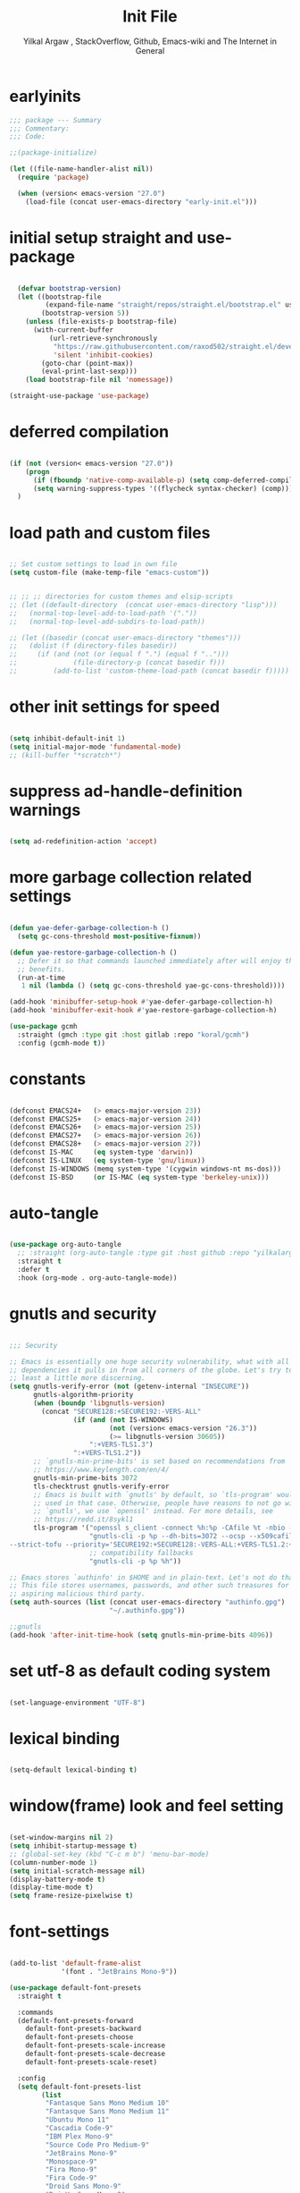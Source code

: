 #+TITLE: Init File
#+AUTHOR: Yilkal Argaw , StackOverflow, Github, Emacs-wiki and The Internet in General
#+OPTIONS: toc:1          (only include two levels in TOC)
#+PROPERTY: header-args:emacs-lisp    :tangle (concat user-emacs-directory "init.el")
#+OPTIONS: ^:nil
#+OPTIONS: _:nil
#+auto_tangle: t

* table of contents                                          :noexport:TOC_1:
- [[#earlyinits][earlyinits]]
- [[#initial-setup-straight-and-use-package][initial setup straight and use-package]]
- [[#deferred-compilation][deferred compilation]]
- [[#load-path-and-custom-files][load path and custom files]]
- [[#other-init-settings-for-speed][other init settings for speed]]
- [[#suppress-ad-handle-definition-warnings][suppress ad-handle-definition warnings]]
- [[#more-garbage-collection-related-settings][more garbage collection related settings]]
- [[#constants][constants]]
- [[#auto-tangle][auto-tangle]]
- [[#gnutls-and-security][gnutls and security]]
- [[#set-utf-8-as-default-coding-system][set utf-8 as default coding system]]
- [[#lexical-binding][lexical binding]]
- [[#windowframe-look-and-feel-setting][window(frame) look and feel setting]]
- [[#font-settings][font-settings]]
- [[#generalel][general.el]]
- [[#keychords][keychords]]
- [[#diminish-and-delight][diminish and delight]]
- [[#themes-and-theming][themes and theming]]
- [[#mode-line][mode-line]]
- [[#libraries][libraries]]
- [[#toc-org][toc-org]]
- [[#autorevert][autorevert]]
- [[#backup-and-auto-save-list][backup and auto-save-list]]
- [[#clipboard][clipboard]]
- [[#yesno][yes,no]]
- [[#input-method][input method]]
- [[#indentation-stuff][indentation stuff]]
- [[#sentences-end-with-a-single-space][Sentences end with a single space]]
- [[#line-spacing][line-spacing]]
- [[#ligatures][ligatures]]
- [[#unicode-fonts][unicode-fonts]]
- [[#exec-path-form-shell][exec path form shell]]
- [[#helpful][helpful]]
- [[#objed][objed]]
- [[#scrolling][scrolling]]
- [[#line-number][line-number]]
- [[#line-highlight][line-highlight]]
- [[#hydra][hydra]]
- [[#ibuffer][ibuffer]]
- [[#undo-tree][undo-tree]]
- [[#which-key][which-key]]
- [[#ediff][ediff]]
- [[#selectrum-consult-marginelia-embark][selectrum, consult, marginelia, embark]]
- [[#git][git]]
- [[#monky][monky]]
- [[#yasnippet][yasnippet]]
- [[#flycheck][flycheck]]
- [[#flyspell][flyspell]]
- [[#avy][avy]]
- [[#ace-link][ace-link]]
- [[#ace-window][ace-window]]
- [[#ag][ag]]
- [[#rg][rg]]
- [[#smart-hungry-delete][smart-hungry delete]]
- [[#ws-butler][ws-butler]]
- [[#multiple-cursors][multiple-cursors]]
- [[#phi-search][phi-search]]
- [[#smartparens][smartparens]]
- [[#rainbow-delimiters][rainbow-delimiters]]
- [[#eshell][eshell]]
- [[#binbash-instead-of-binsh-for-shells][/bin/bash instead of /bin/sh for shells]]
- [[#shell-mode][shell-mode]]
- [[#term-mode][term-mode]]
- [[#comint-mode][comint-mode]]
- [[#vterm][vterm]]
- [[#eww--shr][eww & shr]]
- [[#novel][nov.el]]
- [[#restclient][restclient]]
- [[#try][try]]
- [[#highlight-indent-guides][highlight-indent-guides]]
- [[#start-server][start server]]
- [[#pomidor][pomidor]]
- [[#keyfreq][keyfreq]]
- [[#tramp][tramp]]
- [[#marking][marking]]
- [[#dired][dired]]
- [[#treemacs][treemacs]]
- [[#company][company]]
- [[#lsp-mode][lsp-mode]]
- [[#cc][C/C++]]
- [[#rust][rust]]
- [[#ruby][ruby]]
- [[#php][php]]
- [[#go][go]]
- [[#lua][lua]]
- [[#java][java]]
- [[#ocaml][ocaml]]
- [[#crystal][crystal]]
- [[#scheme][scheme]]
- [[#common-lisp][common-lisp]]
- [[#clojure][clojure]]
- [[#zig][zig]]
- [[#d][d]]
- [[#nim][nim]]
- [[#raku][raku]]
- [[#markdown][markdown]]
- [[#web][web]]
- [[#csv][csv]]
- [[#yamltoml-and-json][yaml,toml and json]]
- [[#rfc-mode][rfc-mode]]
- [[#projectile][projectile]]
- [[#org][org]]
- [[#scratch-page-settings][scratch-page settings]]
- [[#load-custom-faces][load custom faces]]
- [[#set-custom-variables][set custom variables]]
- [[#provide-init][provide init]]

* earlyinits

  #+BEGIN_SRC emacs-lisp
  ;;; package --- Summary
  ;;; Commentary:
  ;;; Code:

  ;;(package-initialize)

  (let ((file-name-handler-alist nil))
    (require 'package)

    (when (version< emacs-version "27.0")
      (load-file (concat user-emacs-directory "early-init.el")))

  #+END_SRC

* initial setup straight and use-package

#+BEGIN_SRC emacs-lisp

    (defvar bootstrap-version)
    (let ((bootstrap-file
           (expand-file-name "straight/repos/straight.el/bootstrap.el" user-emacs-directory))
          (bootstrap-version 5))
      (unless (file-exists-p bootstrap-file)
        (with-current-buffer
            (url-retrieve-synchronously
             "https://raw.githubusercontent.com/raxod502/straight.el/develop/install.el"
             'silent 'inhibit-cookies)
          (goto-char (point-max))
          (eval-print-last-sexp)))
      (load bootstrap-file nil 'nomessage))

  (straight-use-package 'use-package)

#+END_SRC

* deferred compilation

   #+BEGIN_SRC emacs-lisp

   (if (not (version< emacs-version "27.0"))
       (progn
         (if (fboundp 'native-comp-available-p) (setq comp-deferred-compilation t))
         (setq warning-suppress-types '((flycheck syntax-checker) (comp))))
     )

   #+END_SRC

* load path and custom files

  #+BEGIN_SRC emacs-lisp

    ;; Set custom settings to load in own file
    (setq custom-file (make-temp-file "emacs-custom"))


    ;; ;; ;; directories for custom themes and elsip-scripts
    ;; (let ((default-directory  (concat user-emacs-directory "lisp")))
    ;;   (normal-top-level-add-to-load-path '("."))
    ;;   (normal-top-level-add-subdirs-to-load-path))

    ;; (let ((basedir (concat user-emacs-directory "themes")))
    ;;   (dolist (f (directory-files basedir))
    ;;     (if (and (not (or (equal f ".") (equal f "..")))
    ;;              (file-directory-p (concat basedir f)))
    ;;         (add-to-list 'custom-theme-load-path (concat basedir f)))))

  #+END_SRC

* other init settings for speed

  #+BEGIN_SRC emacs-lisp

  (setq inhibit-default-init 1)
  (setq initial-major-mode 'fundamental-mode)
  ;; (kill-buffer "*scratch*")

  #+END_SRC

* suppress ad-handle-definition warnings

  #+BEGIN_SRC emacs-lisp

  (setq ad-redefinition-action 'accept)

  #+END_SRC

* more garbage collection related settings

  #+BEGIN_SRC emacs-lisp

    (defun yae-defer-garbage-collection-h ()
      (setq gc-cons-threshold most-positive-fixnum))

    (defun yae-restore-garbage-collection-h ()
      ;; Defer it so that commands launched immediately after will enjoy the
      ;; benefits.
      (run-at-time
       1 nil (lambda () (setq gc-cons-threshold yae-gc-cons-threshold))))

    (add-hook 'minibuffer-setup-hook #'yae-defer-garbage-collection-h)
    (add-hook 'minibuffer-exit-hook #'yae-restore-garbage-collection-h)

    (use-package gcmh
      :straight (gmch :type git :host gitlab :repo "koral/gcmh")
      :config (gcmh-mode t))

  #+END_SRC

* constants

  #+BEGIN_SRC emacs-lisp

  (defconst EMACS24+   (> emacs-major-version 23))
  (defconst EMACS25+   (> emacs-major-version 24))
  (defconst EMACS26+   (> emacs-major-version 25))
  (defconst EMACS27+   (> emacs-major-version 26))
  (defconst EMACS28+   (> emacs-major-version 27))
  (defconst IS-MAC     (eq system-type 'darwin))
  (defconst IS-LINUX   (eq system-type 'gnu/linux))
  (defconst IS-WINDOWS (memq system-type '(cygwin windows-nt ms-dos)))
  (defconst IS-BSD     (or IS-MAC (eq system-type 'berkeley-unix)))

  #+END_SRC

* auto-tangle

#+BEGIN_SRC emacs-lisp

  (use-package org-auto-tangle
    ;; :straight (org-auto-tangle :type git :host github :repo "yilkalargaw/org-auto-tangle" :build (:not native-compile))
    :straight t
    :defer t
    :hook (org-mode . org-auto-tangle-mode))

#+END_SRC

* gnutls and security

  #+BEGIN_SRC emacs-lisp

  ;;; Security

  ;; Emacs is essentially one huge security vulnerability, what with all the
  ;; dependencies it pulls in from all corners of the globe. Let's try to be at
  ;; least a little more discerning.
  (setq gnutls-verify-error (not (getenv-internal "INSECURE"))
        gnutls-algorithm-priority
        (when (boundp 'libgnutls-version)
          (concat "SECURE128:+SECURE192:-VERS-ALL"
                  (if (and (not IS-WINDOWS)
                           (not (version< emacs-version "26.3"))
                           (>= libgnutls-version 30605))
                      ":+VERS-TLS1.3")
                  ":+VERS-TLS1.2"))
        ;; `gnutls-min-prime-bits' is set based on recommendations from
        ;; https://www.keylength.com/en/4/
        gnutls-min-prime-bits 3072
        tls-checktrust gnutls-verify-error
        ;; Emacs is built with `gnutls' by default, so `tls-program' would not be
        ;; used in that case. Otherwise, people have reasons to not go with
        ;; `gnutls', we use `openssl' instead. For more details, see
        ;; https://redd.it/8sykl1
        tls-program '("openssl s_client -connect %h:%p -CAfile %t -nbio -no_ssl3 -no_tls1 -no_tls1_1 -ign_eof"
                      "gnutls-cli -p %p --dh-bits=3072 --ocsp --x509cafile=%t \
  --strict-tofu --priority='SECURE192:+SECURE128:-VERS-ALL:+VERS-TLS1.2:+VERS-TLS1.3' %h"
                      ;; compatibility fallbacks
                      "gnutls-cli -p %p %h"))

  ;; Emacs stores `authinfo' in $HOME and in plain-text. Let's not do that, mkay?
  ;; This file stores usernames, passwords, and other such treasures for the
  ;; aspiring malicious third party.
  (setq auth-sources (list (concat user-emacs-directory "authinfo.gpg")
                           "~/.authinfo.gpg"))

  ;;gnutls
  (add-hook 'after-init-time-hook (setq gnutls-min-prime-bits 4096))

  #+END_SRC

* set utf-8 as default coding system

  #+BEGIN_SRC emacs-lisp

  (set-language-environment "UTF-8")

  #+END_SRC

* lexical binding

  #+BEGIN_SRC emacs-lisp

  (setq-default lexical-binding t)

  #+END_SRC

* window(frame) look and feel setting

  #+BEGIN_SRC emacs-lisp

  (set-window-margins nil 2)
  (setq inhibit-startup-message t)
  ;; (global-set-key (kbd "C-c m b") 'menu-bar-mode)
  (column-number-mode 1)
  (setq initial-scratch-message nil)
  (display-battery-mode t)
  (display-time-mode t)
  (setq frame-resize-pixelwise t)

  #+END_SRC

* font-settings

  #+BEGIN_SRC emacs-lisp
  
  (add-to-list 'default-frame-alist
               '(font . "JetBrains Mono-9"))
  
  (use-package default-font-presets
    :straight t
  
    :commands
    (default-font-presets-forward
      default-font-presets-backward
      default-font-presets-choose
      default-font-presets-scale-increase
      default-font-presets-scale-decrease
      default-font-presets-scale-reset)
  
    :config
    (setq default-font-presets-list
          (list
           "Fantasque Sans Mono Medium 10"
           "Fantasque Sans Mono Medium 11"
           "Ubuntu Mono 11"
           "Cascadia Code-9"
           "IBM Plex Mono-9"
           "Source Code Pro Medium-9"
           "JetBrains Mono-9"
           "Monospace-9"
           "Fira Mono-9"
           "Fira Code-9"
           "Droid Sans Mono-9"
           "DejaVu Sans Mono-9"
           "Liberation Mono-9"
           "Roboto Mono Medium-9"
           "Victor Mono-9"
           "Hack-9"
           "Monoid-8"
           )))
  
  ;; (add-to-list 'default-frame-alist
  ;;         '(font . "Liberation Mono-10.5"))
  
  ;; (use-package default-font-presets
  ;;   :straight t
  
  ;;   :commands
  ;;   (default-font-presets-forward
  ;;     default-font-presets-backward
  ;;     default-font-presets-choose
  ;;     default-font-presets-scale-increase
  ;;     default-font-presets-scale-decrease
  ;;     default-font-presets-scale-reset)
  
  ;;   :config
  ;;   (setq default-font-presets-list
  ;;    (list
  ;;     "Fantasque Sans Mono Medium 12"
  ;;     "Fantasque Sans Mono Medium 11"
  ;;     "Ubuntu Mono 12"
  ;;     "Cascadia Code-10.5"
  ;;     "IBM Plex Mono-10.5"
  ;;     "Source Code Pro Medium-10.5"
  ;;     "JetBrains Mono-10.5"
  ;;     "Monospace-10.5"
  ;;     "Fira Mono-10.5"
  ;;     "Fira Code-10.5"
  ;;     "Droid Sans Mono-10.5"
  ;;     "DejaVu Sans Mono-10.5"
  ;;     "Liberation Mono-10.5"
  ;;     "Roboto Mono Medium-10.5"
  ;;     "Victor Mono-10"
  ;;     "Hack-10.5"
  ;;     "Monoid-8.5"
  ;;     )))
  
  ;; Typical key bindings:
  
  (global-set-key (kbd "M-C-=") 'default-font-presets-scale-increase)
  (global-set-key (kbd "M-C--") 'default-font-presets-scale-decrease)
  (global-set-key (kbd "M-C-0") 'default-font-presets-scale-reset)
  
  (global-set-key (kbd "<C-mouse-4>") 'default-font-presets-scale-increase)
  (global-set-key (kbd "<C-mouse-5>") 'default-font-presets-scale-decrease)
  
  ;; Alt-PageUp, Alt-PageDown.
  (define-key global-map (kbd "<M-prior>") 'default-font-presets-forward)
  (define-key global-map (kbd "<M-next>") 'default-font-presets-backward)
  
  #+END_SRC

* general.el

  #+begin_src emacs-lisp
  
  (use-package general :straight t
    :config
    (general-define-key
     "C-h" nil ))
  
  #+end_src

* keychords

  #+BEGIN_SRC emacs-lisp

  (use-package key-chord
    :straight t
    :defer t
    :after use-package)

  (use-package use-package-chords
    :straight t
    :defer t              ;; remove the defer when I actually use it.
    :after use-package
    :config (key-chord-mode 1))

  #+END_SRC

* diminish and delight

  #+BEGIN_SRC emacs-lisp

  (use-package diminish
    :straight t
    :after use-package)

  (use-package delight
    :after use-package
    :straight t)

  #+END_SRC

* themes and theming

  #+BEGIN_SRC emacs-lisp

  ;;themes

  (use-package doom-themes
    :straight t
    :defer t)

  (use-package nord-theme
    :straight t
    :defer t)

  (use-package ample-theme
    :straight t
    :defer t)

  (use-package dracula-theme
    :straight t
    :defer t)

  (use-package color-theme-sanityinc-tomorrow
    :straight t
    :defer t)

  (use-package color-theme-sanityinc-solarized
    :straight t
    :defer t)

  (use-package soothe-theme
    :straight t
    :defer t)

  (use-package seti-theme
    :straight t
    :defer t)

  (use-package spacemacs-theme
    :straight t
    :defer t)

  (use-package solarized-theme
    :straight t
    :defer t)

  (use-package zenburn-theme
    :straight t
    :defer t)

  (use-package cyberpunk-theme
    :straight t
    :defer t)

  (use-package sublime-themes
    :straight t
    :defer t)

  (use-package flatland-theme
    :straight t
    :defer t)

  (use-package flatui-dark-theme
    :straight t
    :defer t)

  (use-package blackboard-theme
    :straight t
    :defer t)

  (use-package material-theme
    :straight t
    :defer t)

  (use-package moe-theme
    :straight t
    :defer t)

  (use-package darktooth-theme
    :straight t
    :defer t)

  (use-package danneskjold-theme
    :straight t
    :defer t)

  (use-package acme-theme
    :straight t
    :defer t)

  (use-package modus-themes
    :straight t
    :defer t
    )

  (use-package base16-theme
    :straight t
    :defer t
    )

  (use-package gotham-theme
    :straight t
    :defer t
    )

  (use-package vscode-dark-plus-theme
    :straight t
    :defer t)

  ;; (use-package solaire-mode
  ;;   :straight t
  ;;   :hook (((change-major-mode after-revert ediff-prepare-buffer) . turn-on-solaire-mode)
  ;;   (minibuffer-setup . solaire-mode-in-minibuffer))
  ;;   :init (solaire-global-mode 1))

  (add-hook 'after-init-time-hook
            (progn
              (defadvice load-theme (after custom-faces-after-load-theme())
                "Insert an empty line when moving up from the top line."
                (let ((dafile (concat user-emacs-directory "custom_faces.el")))
                  (if (file-exists-p dafile) (load-file dafile))
                  ;; (save-excursion
                  ;;  (if (and solaire-mode (fboundp 'dashboard-refresh-buffer)) (dashboard-refresh-buffer)))
                  ))


              (ad-activate 'load-theme)

              (defadvice disable-theme (after custom-faces-after-disable-theme())
                "Insert an empty line when moving up from the top line."
                (let ((dafile (concat user-emacs-directory "custom_faces.el")))
                  (if (file-exists-p dafile) (load-file dafile))
                  ;; (save-excursion
                  ;;  (if (and solaire-mode (fboundp 'dashboard-refresh-buffer)) (dashboard-refresh-buffer)))
                  ))


              (ad-activate 'disable-theme)

              )
            )

  (add-hook 'after-init-time-hook
            (progn
              (setq base16-theme-256-color-source 'base16-shell)
              ;; (setq base16-distinct-fringe-background nil)
              ;; (setq base16-highlight-mode-line 'box)
              (load-theme 'doom-vibrant t)
              ;; (load-file (concat user-emacs-directory "custom_faces.el"))
              ))

  (add-hook 'after-init-time-hook
            (load-file (concat user-emacs-directory "custom_faces.el")))

  ;; (load-theme 'manoj-dark t)

  #+END_SRC

* mode-line

  #+BEGIN_SRC emacs-lisp

  (use-package doom-modeline
    :straight t
    :defer t
    ;; :hook (after-init . doom-modeline-mode)
    :config
    ;; Mode-line
    ;; How tall the mode-line should be. It's only respected in GUI.
    ;; If the actual char height is larger, it respects the actual height.
    (setq doom-modeline-height 15)

    ;; How wide the mode-line bar should be. It's only respected in GUI.
    (setq doom-modeline-bar-width 2)

    ;; How to detect the project root.
    ;; The default priority of detection is `ffip' > `projectile' > `project'.
    ;; nil means to use `default-directory'.
    ;; The project management packages have some issues on detecting project root.
    ;; e.g. `projectile' doesn't handle symlink folders well, while `project' is unable
    ;; to hanle sub-projects.
    ;; You can specify one if you encounter the issue.
    (setq doom-modeline-project-detection 'project)

    ;; Determines the style used by `doom-modeline-buffer-file-name'.
    ;;
    ;; Given ~/Projects/FOSS/emacs/lisp/comint.el
    ;;   truncate-upto-project => ~/P/F/emacs/lisp/comint.el
    ;;   truncate-from-project => ~/Projects/FOSS/emacs/l/comint.el
    ;;   truncate-with-project => emacs/l/comint.el
    ;;   truncate-except-project => ~/P/F/emacs/l/comint.el
    ;;   truncate-upto-root => ~/P/F/e/lisp/comint.el
    ;;   truncate-all => ~/P/F/e/l/comint.el
    ;;   relative-from-project => emacs/lisp/comint.el
    ;;   relative-to-project => lisp/comint.el
    ;;   file-name => comint.el
    ;;   buffer-name => comint.el<2> (uniquify buffer name)
    ;;
    ;; If you are experiencing the laggy issue, especially while editing remote files
    ;; with tramp, please try `file-name' style.
    ;; Please refer to https://github.com/bbatsov/projectile/issues/657.
    (setq doom-modeline-buffer-file-name-style 'truncate-upto-project)

    ;; Whether display icons in mode-line. Respects `all-the-icons-color-icons'.
    ;; While using the server mode in GUI, should set the value explicitly.
    (setq doom-modeline-icon (display-graphic-p))

    ;; Whether display the icon for `major-mode'. Respects `doom-modeline-icon'.
    (setq doom-modeline-major-mode-icon t)

    ;; Whether display the colorful icon for `major-mode'.
    ;; Respects `doom-modeline-major-mode-icon'.
    (setq doom-modeline-major-mode-color-icon t)

    ;; Whether display the icon for the buffer state. It respects `doom-modeline-icon'.
    (setq doom-modeline-buffer-state-icon t)

    ;; Whether display the modification icon for the buffer.
    ;; Respects `doom-modeline-icon' and `doom-modeline-buffer-state-icon'.
    (setq doom-modeline-buffer-modification-icon t)

    ;; ;; Whether to use unicode as a fallback (instead of ASCII) when not using icons.
    ;; (setq doom-modeline-unicode-fallback nil)

    ;; Whether display the minor modes in mode-line.
    (setq doom-modeline-minor-modes (featurep 'minions))

    ;; If non-nil, a word count will be added to the selection-info modeline segment.
    (setq doom-modeline-enable-word-count nil)

    ;; Major modes in which to display word count continuously.
    ;; Also applies to any derived modes. Respects `doom-modeline-enable-word-count'.
    ;; If it brings the sluggish issue, disable `doom-modeline-enable-word-count' or
    ;; remove the modes from `doom-modeline-continuous-word-count-modes'.
    (setq doom-modeline-continuous-word-count-modes '(markdown-mode gfm-mode org-mode))

    ;; Whether display the buffer encoding.
    (setq doom-modeline-buffer-encoding t)

    ;; Whether display the indentation information.
    (setq doom-modeline-indent-info nil)

    ;; If non-nil, only display one number for checker information if applicable.
    (setq doom-modeline-checker-simple-format t)

    ;; The maximum number displayed for notifications.
    (setq doom-modeline-number-limit 99)

    ;; The maximum displayed length of the branch name of version control.
    (setq doom-modeline-vcs-max-length 12)

    ;; Whether display the perspective name. Non-nil to display in mode-line.
    (setq doom-modeline-persp-name t)

    ;; If non nil the default perspective name is displayed in the mode-line.
    (setq doom-modeline-display-default-persp-name nil)

    ;; Whether display the `lsp' state. Non-nil to display in mode-line.
    (setq doom-modeline-lsp t)

    ;; Whether display the GitHub notifications. It requires `ghub' package.
    (setq doom-modeline-github nil)

    ;; The interval of checking GitHub.
    (setq doom-modeline-github-interval (* 30 60))

    ;; Whether display the modal state icon.
    ;; Including `evil', `overwrite', `god', `ryo' and `xah-fly-keys', etc.
    (setq doom-modeline-modal-icon t)

    ;; Whether display the mu4e notifications. It requires `mu4e-alert' package.
    (setq doom-modeline-mu4e t)

    ;; Whether display the IRC notifications. It requires `circe' or `erc' package.
    (setq doom-modeline-irc t)

    ;; Function to stylize the irc buffer names.
    (setq doom-modeline-irc-stylize 'identity)

    ;; Whether display the environment version.
    (setq doom-modeline-env-version t)
    ;; Or for individual languages
    (setq doom-modeline-env-enable-python t)
    (setq doom-modeline-env-enable-ruby t)
    (setq doom-modeline-env-enable-perl t)
    (setq doom-modeline-env-enable-go t)
    (setq doom-modeline-env-enable-elixir t)
    (setq doom-modeline-env-enable-rust t)

    ;; Change the executables to use for the language version string
    (setq doom-modeline-env-python-executable "python") ; or `python-shell-interpreter'
    (setq doom-modeline-env-ruby-executable "ruby")
    (setq doom-modeline-env-perl-executable "perl")
    (setq doom-modeline-env-go-executable "go")
    (setq doom-modeline-env-elixir-executable "iex")
    (setq doom-modeline-env-rust-executable "rustc")

    ;; What to dispaly as the version while a new one is being loaded
    (setq doom-modeline-env-load-string "...")

    ;; Hooks that run before/after the modeline version string is updated
    (setq doom-modeline-before-update-env-hook nil)
    (setq doom-modeline-after-update-env-hook nil)
    )

  (add-hook 'after-init-time-hook (progn
                                    (require 'doom-modeline)
                                    (doom-modeline-mode)))

  #+END_SRC

* libraries

  #+BEGIN_SRC emacs-lisp

  (use-package dash
    :straight t)

  (use-package f
    :straight t)

  (require 's)

  (require 'color)

  (require 'cl-lib)


  (use-package async ;; :defer t
    :straight t)

  #+END_SRC

* toc-org

  #+BEGIN_SRC emacs-lisp

  (use-package toc-org
    :straight t
    :defer t
    :hook (org-mode . toc-org-mode))

  #+END_SRC

* autorevert

  #+BEGIN_SRC emacs-lisp

  ;; Automatically reload files was modified by external program
  (use-package autorevert
    :ensure nil
    :diminish
    :hook (after-init . global-auto-revert-mode))

  #+END_SRC

* backup and auto-save-list

  #+BEGIN_SRC emacs-lisp

  ;;backups

  (setq ;; backup-directory-alist '(((concat user-emacs-directory "backups")))
   backup-by-copying t    ; Don't delink hardlinks
   version-control t      ; Use version numbers on backups
   delete-old-versions t  ; Automatically delete excess backups
   kept-new-versions 20   ; how many of the newest versions to keep
   kept-old-versions 5    ; and how many of the old
   ;;auto-save-file-name-transforms `((concat user-emacs-directory "backups") t)
   auto-save-file-name-transforms
   `((".*" ,(concat user-emacs-directory "auto-save-list/") t))
   backup-directory-alist
   `((".*" . ,(concat user-emacs-directory "backups")))
   )

  #+END_SRC

* clipboard

  #+BEGIN_SRC emacs-lisp

  ;;clipboard

  (setq select-enable-clipboard t)

  #+END_SRC

* yes,no

  #+BEGIN_SRC emacs-lisp

  ;;yes,no

  (fset 'yes-or-no-p 'y-or-n-p)

  #+END_SRC

* input method

  #+BEGIN_SRC emacs-lisp

  ;;input-method

  (defun myinput-settings ()
    "Settings based on input method."
    (cond ((string= current-input-method "ethiopic")
           (progn (setq ethio-primary-language 'amharic)
                  (ethio-select-a-translation)))
          (t nil)))

  (add-hook 'input-method-activate-hook #'myinput-settings)

  #+END_SRC

* indentation stuff

  #+BEGIN_SRC emacs-lisp

  ;; to setup tabs
  (setq c-basic-indent 2)
  (setq tab-width 4)
  (setq indent-tabs-mode nil)

  #+END_SRC

* Sentences end with a single space

  #+BEGIN_SRC emacs-lisp

  (setq sentence-end-double-space nil)

  #+END_SRC

* line-spacing

  #+BEGIN_SRC emacs-lisp

  (setq-default line-spacing 0.2)
  (add-hook 'minibuffer-setup-hook (lambda () (setq line-spacing nil)))

  #+END_SRC

* ligatures

#+begin_src emacs-lisp


(use-package ligature
  :straight (ligature :type git :host github :repo "mickeynp/ligature.el" :build (:not native-compile))
  :config
  ;; Enable the "www" ligature in every possible major mode
  (ligature-set-ligatures 't '("www"))
  ;; Enable traditional ligature support in eww-mode, if the
  ;; `variable-pitch' face supports it
  (ligature-set-ligatures 'eww-mode '("ff" "fi" "ffi"))
  ;; Enable all Cascadia Code ligatures in programming modes
  (ligature-set-ligatures 'prog-mode '("|||>" "<|||" "<==>" "<!--" "####" "~~>" "***" "||=" "||>"
                                       ":::" "::=" "=:=" "===" "==>" "=!=" "=>>" "=<<" "=/=" "!=="
                                       "!!." ">=>" ">>=" ">>>" ">>-" ">->" "->>" "-->" "---" "-<<"
                                       "<~~" "<~>" "<*>" "<||" "<|>" "<$>" "<==" "<=>" "<=<" "<->"
                                       "<--" "<-<" "<<=" "<<-" "<<<" "<+>" "</>" "###" "#_(" "..<"
                                       "..." "+++" "/==" "///" "_|_" "www" "&&" "^=" "~~" "~@" "~="
                                       "~>" "~-" "**" "*>" "*/" "||" "|}" "|]" "|=" "|>" "|-" "{|"
                                       "[|" "]#" "::" ":=" ":>" ":<" "$>" "==" "=>" "!=" "!!" ">:"
                                       ">=" ">>" ">-" "-~" "-|" "->" "--" "-<" "<~" "<*" "<|" "<:"
                                       "<$" "<=" "<>" "<-" "<<" "<+" "</" "#{" "#[" "#:" "#=" "#!"
                                       "##" "#(" "#?" "#_" "%%" ".=" ".-" ".." ".?" "+>" "++" "?:"
                                       "?=" "?." "??" ";;" "/*" "/=" "/>" "//" "__" "~~" "(*" "*)"
                                       "\\\\" "://"))
  ;; Enables ligature checks globally in all buffers. You can also do it
  ;; per mode with `ligature-mode'.
  (global-ligature-mode t))  

  #+end_src

* unicode-fonts

  #+begin_src emacs-lisp

    

      (use-package unicode-fonts
       :straight t
       :config
        (unicode-fonts-setup)
        ;; (set-face-attribute 'default nil :font "Source Code Pro")
        ;;(set-fontset-font "fontset-default" 'unicode "Consolas" nil)
        ;; (set-fontset-font "fontset-default" 'unicode "DejaVu Sans Mono" nil)
        ;; (set-fontset-font "fontset-default" 'unicode "Symbola" nil)
        )
    
  
    ;; ;;Enable proper Unicode glyph support
    
    ;;   (defun dw/replace-unicode-font-mapping (block-name old-font new-font)
    ;;   (let* ((block-idx (cl-position-if
    ;;                          (lambda (i) (string-equal (car i) block-name))
    ;;                          unicode-fonts-block-font-mapping))
    ;;          (block-fonts (cadr (nth block-idx unicode-fonts-block-font-mapping)))
    ;;          (updated-block (cl-substitute new-font old-font block-fonts :test 'string-equal)))
    ;;     (setf (cdr (nth block-idx unicode-fonts-block-font-mapping))
    ;;           `(,updated-block))))
    
    ;; (use-package unicode-fonts
    ;;   :disabled
    ;;   :if (not dw/is-termux)
    ;;   :custom
    ;;   (unicode-fonts-skip-font-groups '(low-quality-glyphs))
    ;;   :config
    ;;   ;; Fix the font mappings to use the right emoji font
    ;;   (mapcar
    ;;     (lambda (block-name)
    ;;       (dw/replace-unicode-font-mapping block-name "Apple Color Emoji" "Noto Color Emoji"))
    ;;     '("Dingbats"
    ;;       "Emoticons"
    ;;       "Miscellaneous Symbols and Pictographs"
    ;;       "Transport and Map Symbols"))
    ;;   (unicode-fonts-setup))
    
  #+end_src

* exec path form shell

  #+BEGIN_SRC emacs-lisp

  ;;exec-path-from-shell


  (use-package exec-path-from-shell
    :straight t
    :config
    (exec-path-from-shell-initialize))

  #+END_SRC

* helpful
  #+BEGIN_SRC emacs-lisp

  (use-package helpful
    :straight t
    :defer t
    :bind
    ([remap describe-function] . helpful-callable)
    ([remap describe-command] . helpful-command)
    ([remap describe-variable] . helpful-variable)
    ([remap describe-key] . helpful-key))

  #+END_SRC

* objed

  #+BEGIN_SRC emacs-lisp
  
  
  (use-package objed
    :straight t
    :defer t
    ;; :defer 0.7
    ;; :hook (after-init . objed-mode)
    :bind(:map objed-map
               ;; ("<SPC>" . 'objed-char-object)
               ("C-f" . 'objed-right-char)
               ("C-b" . 'objed-left-char)
               ("," . 'objed-identifier-object)
               ("." . 'objed-sentence-object)
               ("b" . 'objed-word-object)
  
               ("F" . nil)
               ("B" . nil)
               ("S" . nil)
               ("R" . nil)
               ("L" . nil)
               ("." . nil)
               ;; ("N" . nil)
               ;; ("P" . nil)
               ;; ("b" . nil)
               ("B" . nil)
  
               ("<SPC>" . 'objed-object-map)
               ("c" . 'objed-user-map)
               ("r" . 'objed-toggle-side)
               ;; ("l" . 'objed-next-specialized)
               ;; ("h" . 'objed-previous-specialized)
               ("l" . 'objed-next)
               ("h" . 'objed-previous)
               ("L" . 'objed-move-object-forward)
               ("H" . 'objed-move-object-backward)
  
               ("f" . 'objed-next-specialized)
               ("s" . 'objed-previous-specialized)
               ;; ("f" . 'objed-next)
               ;; ("s" . 'objed-previous)
               ("F" . 'objed-move-object-forward)
               ("S" . 'objed-move-object-backward)
  
               ("J" . 'objed-move-line-forward)
               ("i" . 'objed-kill)
               ("I" . 'objed-kill)
               ("K" . 'objed-move-line-backward)
               ;; ("K" . nil)
               ("j" . 'objed-next-line)
               ("k" . 'objed-previous-line)
               ("G" . 'objed-del-insert)
               ("<H-SPC>" . 'objed-quit)
  
               ;; :map objed-user-map
               ;; ("f" . 'move-to-char)
               ;; ("g" . 'move-upto-char)
  
               ;;        :map objed-object-map
               ;;        ("," . 'objed-identifier-object)
  
               ;;        ;; :map objed-mode-map
               ;;        ;; ("<M-SPC>" . 'my-objed-activate)
               )
  
    :config
    ;; (setq objed--which-key-avail-p t
    ;;       objed--avy-avail-p t)
    ;; (setq objed-use-avy-if-available 1)
    ;; (define-key objed-mode-map (kbd "M-SPC") (objed-activate 'char))
  
    (defun objed--goto-next-specialized (&optional arg)
      "Move to the next object.
  
  With postitive prefix argument ARG move to the nth next object."
      (let ((arg (or arg 1))
            (obj nil))
        (if (equal objed--object 'line)
            (objed-next-line)
          (progn
            (dotimes (_ arg obj)
              (when (setq obj  (objed--get-next))
                (objed--update-current-object obj)
                (cond ((or (equal objed--object 'word)
                           (equal objed--object 'sexp))
                       (goto-char (objed--end obj)))
                      (t (objed--goto-char (objed--beg obj))))))))))
  
    (defun objed-next-specialized (&optional arg)
      "Move to ARG next object of current type."
      (interactive "p")
      ;; on init skip current
      (when (and (region-active-p)
                 (eq last-command 'objed-extend))
        (exchange-point-and-mark))
      (let ((pos (point)))
        (objed--goto-next-specialized (or arg 1))
        (when (eq pos (point))
          (error "No next %s" objed--object))))
  
  
    (defun objed--goto-previous-specialized (&optional arg)
      "Move to the previous object.
  
  With postitive prefix argument ARG move to the nth previous object."
      (let ((arg (or arg 1))
            (obj nil))
        (if (equal objed--object 'line)
            (objed-previous-line)
          (progn
            (dotimes (_ arg obj)
              (when (setq obj (objed--get-prev))
                (objed--update-current-object obj)
                (objed--goto-char (objed--beg obj))))))))
  
    (defun objed-previous-specialized (&optional arg)
      "Move to ARG previous object of current type."
      (interactive "p")
      ;; on init skip current
      (when (and (region-active-p)
                 (eq last-command 'objed-extend))
        (exchange-point-and-mark))
      (let ((pos (point)))
        (objed--goto-previous-specialized (or arg 1))
        (when (eq pos (point))
          (error "No next %s" objed--object))))
  
    ;; ;;   ;; :config
    ;; ;; (load (concat user-emacs-directory "lisp/objed-goto-next-specialized.el"))
  
    )
  
  ;; (add-hook 'after-init-time-hook (progn (require 'objed) (objed-mode)))
  
  #+END_SRC

* scrolling

** horizontal scrolling

   #+BEGIN_SRC emacs-lisp

   (add-hook 'prog-mode-hook (lambda () (setq truncate-lines t)))
   (add-hook 'html-mode-hook (lambda () (setq truncate-lines t)))
   (add-hook 'web-mode-hook (lambda () (setq truncate-lines t)))
   (add-hook 'dired-mode-hook (lambda () (setq truncate-lines t)))
   (add-hook 'org-mode (lambda () (setq truncate-lines nil)))
   ;; (add-hook 'eww-after-render-hook (lambda () (setq truncate-lines t)))

   (setq hscroll-margin 0)

   (global-set-key (kbd "<mouse-7>") #'(lambda ()
                                         (interactive)
                                         (scroll-left 4)))

   (global-set-key (kbd "<mouse-6>") #'(lambda ()
                                         (interactive)
                                         (scroll-right 4)))

   #+END_SRC

** smooth-scrolling

   #+BEGIN_SRC emacs-lisp

   (setq mouse-wheel-scroll-amount '(1 ((shift) . 1)) ;; one line at a time
         mouse-wheel-progressive-speed t ;; accelerate scrolling
         mouse-wheel-follow-mouse 't ;; scroll window under mouse
         scroll-step 1) ;; keyboard scroll one line at a time

   ;; ;; nice scrolling
   (setq scroll-margin 0
         scroll-conservatively 100000
         ;; scroll-preserve-screen-position 1
         )

   #+END_SRC

* line-number

  #+BEGIN_SRC emacs-lisp

  ;;line-numbers

  (add-hook 'after-init-time-hook
            (progn
              (if (version< emacs-version "26.0")
                  (linum-relative-global-mode)
                (progn  (setq display-line-numbers-type (quote relative))
                        (setq display-line-numbers-grow-only t)
                        (setq display-line-numbers-width-start t)
                        ;; (setq display-line-numbers-width 2)
                        ;; (setq display-line-numbers-current-absolute nil)
                        (global-display-line-numbers-mode)))))

  #+END_SRC

* line-highlight

  #+BEGIN_SRC emacs-lisp

  ;;line-highlight

  ;;(add-hook 'after-init-hook 'global-hl-line-mode t)
  (use-package hl-line
    ;; Highlights the current line
    :hook ((prog-mode text-mode conf-mode special-mode org-mode lisp-interaction) . (lambda () (hl-line-mode t)))
    :after (init)
    :defer t
    :ensure nil
    :config
    ;; Not having to render the hl-line overlay in multiple buffers offers a tiny
    ;; performance boost. I also don't need to see it in other buffers.
    (setq hl-line-sticky-flag nil
          global-hl-line-sticky-flag nil))

  #+END_SRC

* hydra

  #+BEGIN_SRC emacs-lisp
  
  ;;hydra
  (use-package hydra
    :defer 0.4
    ;; :hook (after-init . (lambda () (require 'hydra)))
    ;; :init (add-hook 'after-init-time-hook (require 'hydra))
    :straight t
    ;; :defines (ibuffer-mode-map dired-mode-map projectile-mode-map smartparens-mode-map)
    :config
    (load-file (concat user-emacs-directory "hydras.el"))
    ;; (add-hook 'origami-mode-hook (lambda () (define-key prog-mode-map (kbd "η o") 'hydra-folding/body)))
    ;; (add-hook 'ibuffer-mode-hook (lambda () (define-key ibuffer-mode-map (kbd "η .") 'hydra-ibuffer-main/body)))
    ;; (add-hook 'dired-mode-hook (lambda () (define-key dired-mode-map (kbd "η .") 'hydra-dired/body)))
    ;; (add-hook 'projectile-mode-hook (lambda () (define-key projectile-mode-map (kbd "η p") 'hydra-projectile/body)))
    :general
    ("C-c C-m" 'hydra-global-zoom/body)
    )
  
  #+END_SRC

* ibuffer

  #+BEGIN_SRC emacs-lisp
  
  ;; ibuffer
  (use-package ibuffer
    :ensure nil
    :defer t
    :bind (("C-x C-b" . ibuffer)
           :map ibuffer-mode-map
           ;; ("η-." . hydra-ibuffer-main/body)
           ("C-." . hydra-ibuffer-main/body)
           )
    :hook (ibuffer-mode . hydra-ibuffer-main/body)
  
    )
  
  #+END_SRC

* undo-tree

  #+BEGIN_SRC emacs-lisp

  ;;undo-tree

  (use-package undo-tree
    :straight t
    :defer t
    :diminish undo-tree-mode
    :hook (after-init . global-undo-tree-mode)
    :config
    (global-undo-tree-mode t)
    (setq undo-tree-visualizer-timestamps t)
    (setq undo-tree-visualizer-diff t))

  #+END_SRC

* which-key

  #+BEGIN_SRC emacs-lisp

  ;;which mode

  (use-package which-key
    :straight t
    ;; :defer t
    ;; :after init
    :config ;; (which-key-enable-god-mode-support)
    ;; Allow C-h to trigger which-key before it is done automatically
    (setq which-key-show-early-on-C-h t)
    ;; make sure which-key doesn't show normally but refreshes quickly after it is
    ;; triggered.
    ;; (setq which-key-idle-delay 10000)
    ;; (setq which-key-idle-secondary-delay 0.05)
    (setq embark-action-indicator
          (lambda (map _target)
            (which-key--show-keymap "Embark" map nil nil 'no-paging)
            #'which-key--hide-popup-ignore-command)
          embark-become-indicator embark-action-indicator)

    (which-key-mode)
    )

  ;; (add-hook 'after-init-time-hook (progn (require 'which-key) (which-key-mode)))

  #+END_SRC

* ediff

  #+BEGIN_SRC emacs-lisp

  (use-package ediff
    :ensure nil
    :hook(;; show org ediffs unfolded
          (ediff-prepare-buffer . outline-show-all)
          ;; restore window layout when done
          (ediff-quit . winner-undo))
    :config
    (setq ediff-window-setup-function 'ediff-setup-windows-plain)
    (setq ediff-split-window-function 'split-window-horizontally)
    (setq ediff-merge-split-window-function 'split-window-horizontally))

  #+END_SRC

* selectrum, consult, marginelia, embark

  #+BEGIN_SRC emacs-lisp
  
  (use-package orderless
    :straight t
    :custom (completion-styles '(orderless))
    :config (setq-local orderless-matching-styles '(orderless-literal)
                        orderless-style-dispatchers nil))
  
  (use-package selectrum
    :straight t
    :config
    (selectrum-mode +1))
  
  (use-package consult
    :straight t
    :after selectrum ;; projectile
    ;; :defines consult-buffer-sources
    ;; :config
    ;; (projectile-load-known-projects)
    ;; (setq my/consult-source-projectile-projects
    ;;        `(:name "Projectile projects"
    ;;                :narrow   ?P
    ;;                :category project
    ;;                :action   ,#'projectile-switch-project-by-name
    ;;                :items    ,projectile-known-projects))
    ;; (add-to-list 'consult-buffer-sources my/consult-source-projectile-projects 'append)
    :bind ("M-s s" . consult-line)
    )
  
  (use-package marginalia
    ;; Either bind `marginalia-cycle` globally or only in the minibuffer
    :bind (("M-A" . marginalia-cycle)
           :map minibuffer-local-map
           ("M-A" . marginalia-cycle))
    :straight t
  
    ;; The :init configuration is always executed (Not lazy!)
    :init
  
    ;; Must be in the :init section of use-package such that the mode gets
    ;; enabled right away. Note that this forces loading the package.
    (marginalia-mode))
  
  (use-package embark
    :straight t
  
    ;; :bind
    ;; (("C-S-a" . embark-act)       ;; pick some comfortable binding
    ;;  ("C-h B" . embark-bindings)) ;; alternative for `describe-bindings'
  
    :init
  
    ;; Optionally replace the key help with a completing-read interface
    (setq prefix-help-command #'embark-prefix-help-command)
  
    :config
  
    ;; Hide the mode line of the Embark live/completions buffers
    (add-to-list 'display-buffer-alist
                 '("\\`\\*Embark Collect \\(Live\\|Completions\\)\\*"
                   nil
                   (window-parameters (mode-line-format . none)))))
  
  ;; Consult users will also want the embark-consult package.
  (use-package embark-consult
    :straight t
    :after (embark consult)
    :demand t ; only necessary if you have the hook below
    ;; if you want to have consult previews as you move around an
    ;; auto-updating embark collect buffer
    :hook
    (embark-collect-mode . consult-preview-at-point-mode))
  
  #+END_SRC

* git

** git-gutter

   #+BEGIN_SRC emacs-lisp

   (use-package git-gutter
     :straight t
     :defer t
     :hook ((org-mode . git-gutter-mode)
            (prog-mode . git-gutter-mode)
            (markdown-mode . git-gutter-mode))
     )

   #+END_SRC

** git-timemachine

   #+BEGIN_SRC emacs-lisp

   (use-package git-timemachine
     :straight t
     :defer t)

   #+END_SRC

** magit & forge

   #+BEGIN_SRC emacs-lisp

   ;;magit

   (use-package magit
     :straight t
     :config (setq auth-sources '("~/.authinfo.gpg" "~/.authinfo" "~/.netrc"))
     :defer t)

   ;; (global-set-key (kbd "C-C g m") 'magit-status)
   ;; (global-set-key (kbd "γ g") 'magit-status)


   (use-package forge
     :straight t
     :defer t
     :after magit)

   #+END_SRC

* monky

  #+BEGIN_SRC emacs-lisp

  ;;monky

  (use-package monky
    :straight t
    :defer t)

  #+END_SRC

* yasnippet

  #+BEGIN_SRC emacs-lisp

  ;;yasnippet

  (use-package yasnippet
    :straight t
    :defer 0.4
    ;; :hook (yae-first-input .  yas-global-mode)
    ;; :init (add-hook 'after-init-time-hook  (yas-global-mode))
    :diminish yas-minor-mode
    :config
    (yas-global-mode 1))

  (use-package yasnippet-snippets
    ;; :straight (yasnippet-snippets :build (:not native-compile))
    :straight t
    :defer t
    :after (yasnippet))

  #+END_SRC

* flycheck

  #+BEGIN_SRC emacs-lisp

  ;;flycheck

  (use-package flycheck
    :straight t
    :defer t
    :hook (prog-mode . flycheck-mode)
    :config (progn
              (setq flycheck-standard-error-navigation nil)
              (setq flycheck-indication-mode 'right-fringe)
              (global-flycheck-mode t)))

  #+END_SRC

* flyspell

  #+BEGIN_SRC emacs-lisp

  (use-package flyspell
    :defer 0.3
    :ensure nil
    :hook ((prog-mode . flyspell-prog-mode)
           (text-mode . flyspell-mode))
    :config
    (cond
     ((executable-find "aspell")
      (setq ispell-program-name "aspell")
      (setq ispell-extra-args '("--sug-mode=ultra" "--lang=en_US")))
     ((executable-find "hunspell")
      (setq ispell-program-name "hunspell")
      (setq ispell-extra-args '("-d en_US")))
     )

    ;; Sets flyspell correction to use two-finger mouse click
    (define-key flyspell-mouse-map [down-mouse-3] #'flyspell-correct-word)
    (define-key flyspell-mode-map (kbd "C-;") 'flyspell-correct-wrapper)
    )

  ;; (define-key flyspell-mode-map (kbd "C-;") 'flyspell-correct-wrapper)

  #+END_SRC

* avy

  #+BEGIN_SRC emacs-lisp

  ;;avy

  (use-package avy
    :straight t
    :defer t
    :bind (
           ;; ("γ a c" . avy-goto-char)
           ;; ("γ a 2" . avy-goto-char-2)
           ;; ("γ a w" . avy-goto-word-1)
           ;; ("γ a l" . avy-goto-line)
           :map isearch-mode-map
           ("C-'" . avy-isearch))
    )

  #+END_SRC

* ace-link

  #+BEGIN_SRC emacs-lisp

  (use-package ace-link
    :straight t
    :defer t
    :after (:any elbank helpful info eww man woman)
    ;; :hook (elbank-mode helpful-mode info-mode eww-mode woman-mode man-mode info-mode)
    :init
    (ace-link-setup-default))

  #+END_SRC

* ace-window

  #+BEGIN_SRC emacs-lisp

  ;;ace-window

  (use-package ace-window
    :straight t
    :defer t
    ;; :bind ("γ w" . ace-window)
    ;;       ;; ("C-c <f12>" . ace-window)
    )

  #+END_SRC

* ag

  #+BEGIN_SRC emacs-lisp

  ;;ag

  (use-package ag
    :straight t
    :defer t)

  #+END_SRC

* rg

  #+BEGIN_SRC emacs-lisp

  (use-package rg
    :straight t
    :defer t)

  #+END_SRC

* smart-hungry delete

  #+BEGIN_SRC emacs-lisp

  (use-package smart-hungry-delete
    :bind (:map prog-mode-map
                ("<backspace>" . smart-hungry-delete-backward-char)
                ("C-d" . smart-hungry-delete-forward-char))
    :defer t
    :straight t
    :after init
    ;;  :config (smart-hungry-delete-add-default-hooks)
    )

  #+END_SRC

* ws-butler

  #+BEGIN_SRC emacs-lisp

  (use-package ws-butler
    :straight t
    :defer t
    :hook (prog-mode . ws-butler-mode))

  #+END_SRC

* multiple-cursors

  #+BEGIN_SRC emacs-lisp

  ;;multiple-cursors

  (use-package multiple-cursors
    :straight t
    :defer t
    :config (define-key mc/keymap (kbd "<return>") nil)
    :bind ;;("H-\\" . mc/mark-all-like-this)
    ("C-S-<mouse-1>" . mc/add-cursor-on-click))

  #+END_SRC

* phi-search

  #+begin_src emacs-lisp

  (use-package phi-search
    :straight t
    :defer t
    :bind (:map mc/keymap
           ("C-s" . phi-search)
           ("C-r" . phi-search-backward)))

  #+end_src

* smartparens

  #+BEGIN_SRC emacs-lisp

    ;;smartparens

    (use-package smartparens
      :straight t
      ;; :defer t
      ;; :after init
      :hook (prog-mode . smartparens-mode)
      (markdown-mode . smartparens-mode)
      (org-mode . smartparens-mode)
      (fundamental-mode . smartparens-mode)
      (lisp-interaction-mode . smartparens-mode)
      (lisp-interaction-mode . (lambda () (show-smartparens-global-mode 1)))

      :config
      (show-smartparens-global-mode 1)
      )

    (use-package smartparens-config
      ;; :ensure smartparens
      :defer t
      :hook ((prog-mode . smartparens-mode)
             (markdown-mode . smartparens-mode)
             (org-mode . smartparens-mode)
             (smartparens-mode . (lambda () (sp-local-pair 'web-mode  "<%" "%>" :wrap "C-%")))
             )
      :after init)


    ;; (add-hook 'prog-mode-hook #'smartparens-mode)
    ;; (add-hook 'markdown-mode-hook #'smartparens-mode)
    ;; (add-hook 'smartparens-mode-hook (lambda () (sp-local-pair 'web-mode  "<%" "%>" :wrap "C-%")))

  #+END_SRC

* rainbow-delimiters

  #+BEGIN_SRC emacs-lisp

  (use-package rainbow-delimiters
    :straight t
    :defer t
    :hook (prog-mode . rainbow-delimiters-mode))

  #+END_SRC

* eshell

  #+BEGIN_SRC emacs-lisp
  
  ;;eshell
  
  (use-package eshell
    :defer t
    :ensure nil
    :hook ((eshell-mode . (lambda () (setq line-spacing 0)))
           (eshell-mode . (lambda () (display-line-numbers-mode -1)))
           ;; (eshell-mode . (lambda () (nlinum-mode -1)))
           (eshell-mode . (lambda () (setq show-trailing-whitespace nil)))
           ;; (eshell-mode . (lambda () (objed-local-mode -1)))
           (eshell-mode . (lambda () (remove-hook 'eshell-output-filter-functions
                                                  'eshell-postoutput-scroll-to-bottom)))
           (eshell-mode . (lambda ()
                            (setq eshell-visual-commands '("vi" "screen" "top" "less" "more" "lynx"
                                                           "ncftp" "pine" "tin" "trn" "elm" "vim" "kak" "nano" "tmux" "alpine" "mutt"
                                                           "htop" "irb" "python" "python3" "python2" "csc" "sbcl" "guile" "guile2" "node"
                                                           "joe" "jstar" "jmacs" "jpico" "ne" "micro" "nnn" "lf" "ranger")
                                  ))))
    ;; :bind(("<tab>" . completion-at-point)
    ;;    ("<backtab>" . completion-at-point))
    :config
    (defun eshell-clear-buffer ()
      "Clear terminal"
      (interactive)
      (let ((inhibit-read-only t))
        (erase-buffer)
        (eshell-send-input)))
    ;; (add-hook 'eshell-mode-hook
    ;;           #'(lambda()
    ;;               (local-set-key (kbd "H-l") 'eshell-clear-buffer)))
    )
  
  #+END_SRC

* /bin/bash instead of /bin/sh for shells

  #+begin_src emacs-lisp

   (setq explicit-shell-file-name "/bin/bash")
  
  #+end_src

* shell-mode

  #+BEGIN_SRC emacs-lisp
  
  ;;shell-mode
  
  (use-package shell
    :defer t
    :ensure nil
    :hook ((shell-mode . (lambda () (setq line-spacing 0)))
           (shell-mode . (lambda ()
                           (define-key shell-mode-map (kbd "<tab>") 'completion-at-point)))
           (shell-mode . (lambda ()
                           (define-key shell-mode-map (kbd "<backtab>") 'completion-at-point)))
           ;; (shell-mode . (lambda () (objed-local-mode -1)))
           ))
  
  ;; (add-hook 'shell-mode-hook '(lambda ()
  ;;                                (define-key shell-mode-map (kbd "<tab>") 'completion-at-point)))
  ;; (add-hook 'shell-mode-hook '(lambda ()
  ;;                                (define-key shell-mode-map (kbd "<backtab>") 'completion-at-point)))
  ;; (add-hook 'eshell-mode-hook (lambda () (objed-mode -1)))
  
  #+END_SRC

* term-mode

  #+BEGIN_SRC emacs-lisp
    
    ;;(defun my-display-line-number (lambda () (display-line-numbers-mode -1)))
    (use-package term
      :defer t
      :hook ;; (term-mode . (lambda () (nlinum-mode -1)))
      (term-mode . (lambda () (display-line-numbers-mode -1)))
      (term-mode . (lambda () (setq line-spacing 0)))
      ;; (term-mode . (lambda () (objed-local-mode -1)))
      (term-mode . (lambda () (setq show-trailing-whitespace nil))))
    
    ;; (add-hook 'term-mode-hook (lambda () (display-line-numbers-mode -1)))
    ;; (add-hook 'term-mode-hook (lambda () (nlinum-mode -1)))
    ;; (add-hook 'term-mode-hook (lambda () (setq show-trailing-whitespace nil)))
    ;; (add-hook 'term-mode-hook (lambda () (objed-mode -1)))
    
    ;;   (defun oleh-term-exec-hook ()
    ;;   (let* ((buff (current-buffer))
    ;;          (proc (get-buffer-process buff)))
    ;;     (set-process-sentinel
    ;;      proc
    ;;      `(lambda (process event)
    ;;         (if (string= event "finished\n")
    ;;             (kill-buffer ,buff))))))
  
    ;; (add-hook 'term-exec-hook 'oleh-term-exec-hook)
    
    (eval-after-load "term"
      '(define-key term-raw-map (kbd "C-c C-y") 'term-paste))
    
  #+END_SRC

* comint-mode

  #+BEGIN_SRC emacs-lisp

  ;;conmint-mode
  (use-package comint
    :defer t
    :hook ((comint-mode . (lambda () (display-line-numbers-mode -1)))
           ;; (comint-mode . (lambda () (nlinum-mode -1)))
           (comint-mode . (lambda () (setq line-spacing 0)))
           (comint-mode . (lambda () (setq show-trailing-whitespace nil))))
    :init (setq comint-scroll-show-maximum-output nil)
    (setq comint-scroll-to-bottom-on-input nil)
    (setq comint-scroll-to-bottom-on-output nil)
    )

  ;; (setq comint-scroll-show-maximum-output nil)
  ;; (setq comint-scroll-to-bottom-on-input nil)
  ;; (setq comint-scroll-to-bottom-on-output nil)
  ;; (add-hook 'comint-mode-hook (lambda () (display-line-numbers-mode -1)))
  ;; (add-hook 'comint-mode-hook (lambda () (nlinum-mode -1)))
  ;; (add-hook 'comint-mode-hook (lambda () (setq show-trailing-whitespace nil)))

  #+END_SRC

* vterm

  #+BEGIN_SRC emacs-lisp
  
  (use-package vterm
    :straight t
    :defer t
    :hook ((vterm-mode . (lambda () (global-hl-line-mode -1)))
           (vterm-mode . (lambda () (display-line-numbers-mode -1)))
           ;; (vterm-mode . (lambda () (nlinum-mode -1)))
           (vterm-mode . (lambda () (setq show-trailing-whitespace nil)))
           (vterm-mode . (lambda () (setq line-spacing 0)))
           ;; (vterm-mode . (lambda () (objed-local-mode -1)))
           )
    :init (setq vterm-shell "/usr/bin/bash"))
  
  ;; (use-package vterm
  ;;   :commands (vterm)
  ;;   :straight t
  ;;   :init
  ;;   (unless (file-exists-p (concat (file-name-directory (locate-library "vterm"))
  ;;                                  "vterm-module.so"))
  ;;     (message "Set vterm to install.")
  ;;     (setq vterm-install t)))
  
                                          ;
  #+END_SRC

* eww & shr

  #+BEGIN_SRC emacs-lisp

  (use-package eww
    :ensure nil
    :hook (eww-mode . visual-line-mode)
    (eww-mode . (lambda () (display-line-numbers-mode -1)))
    ;; (eww-mode . (lambda () (nlinum-mode -1)))
    )

  ;; (setq shr-inhibit-images 1)
  ;; (setq shr-width 80)

  #+END_SRC

* nov.el

  #+BEGIN_SRC emacs-lisp

  (use-package nov
    :straight t
    :defer t
    :mode ("\\.epub\\'" . nov-mode))

  (add-hook 'nov-mode-hook (lambda () (display-line-numbers-mode -1)))
  ;; (add-hook 'nov-mode-hook (lambda () (nlinum-mode -1)))


  #+END_SRC

* restclient

  #+BEGIN_SRC emacs-lisp

  ;;restclient

  (use-package restclient
    :straight t
    :defer t)


  (use-package company-restclient
    :straight t
    :after (restclient)
    :config
    (add-to-list 'company-backends 'company-restclient))

  #+END_SRC

* try

  #+BEGIN_SRC emacs-lisp

  (use-package try
    :defer t
    :straight t)

  #+END_SRC

* highlight-indent-guides

  #+BEGIN_SRC emacs-lisp

  (use-package highlight-indent-guides
    :straight t
    :defer t
    :config (setq highlight-indent-guides-responsive 'top)
    (setq highlight-indent-guides-delay 0.1)
    (setq highlight-indent-guides-method 'column)
    )

  #+END_SRC

* COMMENT origami

  #+BEGIN_SRC emacs-lisp

  (use-package origami
    :straight t
    :defer t
    :hook (prog-mode . origami-mode)
    )

  #+END_SRC

* start server

  #+BEGIN_SRC emacs-lisp

  (use-package server
    :ensure nil
    :hook (after-init . (lambda ()
                          (unless (server-running-p)
                            (server-start)))))


  ;; (require 'server)
  ;; (unless (server-running-p)
  ;;   (server-start))

  #+END_SRC

* pomidor

  #+BEGIN_SRC emacs-lisp

  (use-package pomidor
    :straight t
    :defer t
    :bind (("<S-f6>" . pomidor))
    :config (setq pomidor-sound-tick nil
                  pomidor-sound-tack nil)
    :hook (pomidor-mode . (lambda ()
                            (display-line-numbers-mode -1) ; Emacs 26.1+
                            (setq left-fringe-width 0 right-fringe-width 0)
                            (setq left-margin-width 2 right-margin-width 0)
                            ;; force fringe update
                            (set-window-buffer nil (current-buffer))
                            ;;minutes
                            (setq pomidor-seconds (* 25 60)) ; 25 minutes for the work period
                            (setq pomidor-break-seconds (* 5 60)) ; 5 minutes break time
                            ))
    )

  #+END_SRC

* keyfreq

  #+BEGIN_SRC emacs-lisp

  (use-package keyfreq
    :straight t
    :defer t
    :after init
    :config (keyfreq-mode 1)
    (keyfreq-autosave-mode 1))

  #+END_SRC

* tramp

  #+BEGIN_SRC emacs-lisp

  (setq remote-file-name-inhibit-cache nil)
  (setq vc-ignore-dir-regexp
        (format "%s\\|%s"
                vc-ignore-dir-regexp
                tramp-file-name-regexp))
  (setq tramp-verbose 1)

  #+END_SRC

* marking

  #+BEGIN_SRC emacs-lisp

  (transient-mark-mode 1)

  (delete-selection-mode 1)

  (defun push-mark-no-activate ()
    "Pushes `point' to `mark-ring' and does not activate the region
   Equivalent to \\[set-mark-command] when \\[transient-mark-mode] is disabled"
    (interactive)
    (push-mark (point) t nil)
    (message "Pushed mark to ring"))

  (defun jump-to-mark ()
    "Jumps to the local mark, respecting the `mark-ring' order.
  This is the same as using \\[set-mark-command] with the prefix argument."
    (interactive)
    (set-mark-command 1))

  (defun exchange-point-and-mark-no-activate ()
    "Identical to \\[exchange-point-and-mark] but will not activate the region."
    (interactive)
    (exchange-point-and-mark)
    (deactivate-mark nil))

  #+END_SRC

* dired

  #+BEGIN_SRC emacs-lisp
  
  (use-package dired
    :ensure nil
    :defer t
    :hook (dired-mode . (lambda () (dired-hide-details-mode t)))
    :config
    (require 'dired-aux)
    (require 'dired-x)
    (require 'dired-narrow)
    (require 'dired-subtree)
    (setq dired-listing-switches "--group-directories-first -lah")
    (put 'dired-find-alternate-file 'disabled nil)
    (define-key dired-mode-map (kbd "C-<return>") 'dired-find-file)
    (define-key dired-mode-map (kbd "RET") 'dired-find-alternate-file)
    (define-key dired-mode-map (kbd "M-<return>") 'dired-find-file-other-window)
    ;; allow dired to delete or copy dir
    (setq dired-recursive-copies (quote always)) ; “always” means no asking
    (setq dired-recursive-deletes (quote top)) ; “top” means ask once
    (setq dired-dwim-target t)
  
    (defun dired-dotfiles-toggle ()
      "Show/hide dot-files"
      (interactive)
      (when (equal major-mode 'dired-mode)
        (if (or (not (boundp 'dired-dotfiles-show-p)) dired-dotfiles-show-p) ; if currently showing
            (progn
              (set (make-local-variable 'dired-dotfiles-show-p) nil)
              (message "h")
              (dired-mark-files-regexp "^\\\.")
              (dired-do-kill-lines))
          (progn (revert-buffer) ; otherwise just revert to re-show
                 (set (make-local-variable 'dired-dotfiles-show-p) t)))))
  
    (define-key dired-mode-map (kbd "H-l")
      (lambda () (interactive) (dired-dotfiles-toggle)))
  
    (define-key dired-mode-map (kbd "^")
      (lambda () (interactive) (find-alternate-file "..")))
  
    (setq wdired-allow-to-change-permissions t)
  
  
    ;; (use-package peep-dired
    ;;   :straight t
    ;;   :defer t
    ;;   :after dired
    ;;   :bind (:map dired-mode-map
    ;;               ("E" . peep-dired)))
  
    ;; (defadvice dired-subtree-toggle (after dired-icons-refreash ())
    ;;   "Insert an empty line when moving up from the top line."
    ;;   (revert-buffer))
  
    ;; (ad-activate 'dired-subtree-toggle)
  
    ;; (defadvice dired-subtree-cycle (after dired-icons-refreash ())
    ;;   "Insert an empty line when moving up from the top line."
    ;;   (revert-buffer))
  
    ;; (ad-activate 'dired-subtree-cycle)
  
  
    )
  
  
  (use-package dired-narrow
    :straight t
    :defer t
    :after dired
    :bind (:map dired-mode-map
                ("C-c C-n" .'dired-narrow)
                ("C-c C-f" .'dired-narrow-fuzzy)
                ("C-x C-N" .'dired-narrow-regexp)
                )
    )
  
  (use-package dired-subtree
    :defer t
    :straight t
    :after dired ;; treemacs-icons-dired
    :bind (:map dired-mode-map
                ("<tab>" . dired-subtree-toggle)
                ("<backtab>" . dired-subtree-cycle)
                )
    )
  
  (use-package dired-quick-sort
    :straight t
    :defer t
    :hook (dired-mode)
    :config
    (dired-quick-sort-setup)
    ;; (all-the-icons-dired-mode t)
    )
  
  (use-package diredfl
    :straight t
    :defer t
    :hook
    (dired-mode . diredfl-mode))
  
  (use-package dired-rsync
    :straight t
    :defer t
    :after dired
    :bind (:map dired-mode-map
                ("C-c C-r" . #'dired-rsync)))
  
  #+END_SRC

* treemacs

#+begin_src emacs-lisp

;; (use-package treemacs
;;   :straight (treemacs)
;;   :after projectile
;;   :defer t
;;   :config
;;   (require 'treemacs)
;;   ;; (require 'treemacs-projectile)
;;   )

(use-package treemacs
  :straight t
  :config
  (treemacs-follow-mode t)
  (treemacs-filewatch-mode t)
  (treemacs-git-mode 'deferred)
  ;; (treemacs-display-current-project-exclusively t)
  :config
  ;; (setq
  ;;  treemacs-git-mode nil
  ;;  treemacs-sorting 'mod-time-desc ; modified early
  ;;  treemacs-is-never-other-window t
  ;;  treemacs-width 25)
  ;; (treemacs-follow-mode t)
  ;; (treemacs-filewatch-mode t)
  ;; (treemacs-fringe-indicator-mode 'always)
  )

;; quickly add projectile projects to treemacs workspace
(use-package treemacs-projectile
  :after projectile treemacs
  :straight t)

;; ;; allows to use treemacs icons in dired mode
;; (use-package treemacs-icons-dired
;;   ;; :after treemacs dired``
;;   :defer 0.2

;;   :config (treemacs-icons-dired-mode))
;; (use-package treemacs-icons-dired
;;   :after (treemacs dired)
;;   :straight t
;;   :config (treemacs-icons-dired-mode))

;; show the status of git tracked files using magit
(use-package treemacs-magit
  :after treemacs magit
  :straight t)

(use-package treemacs-all-the-icons
  :straight t
  :after (treemacs all-the-icons)
  :config 
  (treemacs-resize-icons 12))


#+end_src

* company

  #+BEGIN_SRC emacs-lisp

  ;;company

  (use-package company
    :straight t
    :defer 0.8
    ;; :hook (prog-mode . global-company-mode)
    :bind
    ("C-i" . company-indent-or-complete-common)
    ("C-M-i" . counsel-company)
    :config ;; (require 'company)
    (global-company-mode 1)

    )

  #+END_SRC

* lsp-mode

  #+BEGIN_SRC emacs-lisp

  (use-package lsp-mode
    :straight t
    :defer t
    :init (setq lsp-keymap-prefix "γ l")
    :hook ((ruby-mode . lsp)
           (enh-ruby-mode . lsp)
           (php-mode . lsp)
           (java-mode . lsp)
           (html-mode .lsp)
           (js-mode . lsp)
           ;; (js2-mode . lsp)
           (web-mode . lsp)
           (css-mode . lsp)
           ;; (crystal-mode . lsp)
           (python-mode  . lsp)
           (rust-mode . lsp)
           ;; (go-mode . lsp)
           (c-mode . lsp)
           (c++-mode .lsp)
           ;; (lua-mode . lsp)
           (bash . lsp)
           )
    :config

    ;; change nil to 't to enable logging of packets between emacs and the LS
    ;; this was invaluable for debugging communication with the MS Python Language Server
    ;; and comparing this with what vs.code is doing

    (setq lsp-print-io nil)
    (setq lsp-prefer-flymake nil)
    (setq lsp-enable-file-watchers nil)
    ;; (setq lsp-headerline-breadcrumb-enable nil)
    ;; (setq lsp-headerline-breadcrumb-icons-enable nil)
    ;; (require 'lsp-icons)
    ;; (require 'lsp-clients)

    )


  ;; lsp-ui gives us the blue documentation boxes and the sidebar info
  (use-package lsp-ui
    :straight t
    :hook (lsp-mode . lsp-ui-mode)
    :config
    (setq lsp-ui-doc-enable t
          lsp-ui-doc-use-childframe t
          lsp-ui-doc-position 'top
          lsp-ui-doc-include-signature t
          lsp-ui-sideline-enable t
          lsp-ui-flycheck-enable t
          lsp-ui-flycheck-list-position 'right
          lsp-ui-flycheck-live-reporting t
          lsp-ui-peek-enable t
          lsp-ui-peek-list-width 60
          lsp-ui-peek-peek-height 25)
    (setq lsp-ui-sideline-ignore-duplicate t)
    ;; (add-hook 'lsp-mode-hook 'lsp-ui-mode)

    (define-key lsp-ui-mode-map [remap xref-find-definitions] #'lsp-ui-peek-find-definitions)
    (define-key lsp-ui-mode-map [remap xref-find-references] #'lsp-ui-peek-find-references)
    )

  (use-package dap-mode
    :straight t ;;:after lsp-mode
    :defer t
    :hook (lsp-mode . dap-mode)
    :config
    ;;(dap-mode t)
    (dap-ui-mode t)
    (require 'dap-ruby)
    (require 'dap-php)
    (require 'dap-java)
    )

  (use-package lsp-ivy :straight t :defer t :after lsp)
  (use-package lsp-treemacs :straight t :defer t :after lsp)

  #+END_SRC

* C/C++

  #+BEGIN_SRC emacs-lisp

  ;;C/C++

  (use-package company-c-headers
    :after company
    :defer t
    :straight t)

  #+END_SRC

  #+RESULTS:

* rust

  #+BEGIN_SRC emacs-lisp

  ;; rust

  (use-package flycheck-rust
    :straight t
    :defer t
    :after rust-mode
    :config
    ;;  (add-hook 'flycheck-mode-hook #'flycheck-rust-setup)
    (add-hook 'rust-mode-hook 'flycheck-mode)) ;;quite unecessary but I will try it's effects

  (use-package rust-mode
    :straight t
    :defer t
    ;; :hook (rust-mode . racer-mode)
    ;;       (racer-mode . eldoc-mode)
    :config
    (add-hook 'flycheck-mode-hook #'flycheck-rust-setup)
    (setq rust-format-on-save t))

  (use-package cargo
    :straight t
    :defer t
    :after rust-mode
    :hook (rust-mode . cargo-minor-mode)
    :config
    (setq compilation-scroll-output t))

  #+END_SRC

* ruby

  #+BEGIN_SRC emacs-lisp

  ;;ruby

  (use-package inf-ruby
    :straight t
    ;; :init  (setq inf-ruby-default-implementation "pry")
    :defer t)

  (use-package seeing-is-believing
    :straight t
    :defer t
    :hook ((ruby-mode . seeing-is-believing)
           (enh-ruby-mode . seeing-is-believing))
    :config (setq seeing-is-believing-max-length 90
                  ;; seeing-is-believing-max-results 10
                  seeing-is-believing-timeout 10.5
                  seeing-is-believing-alignment 'file)
    )

  #+END_SRC

* php

  #+BEGIN_SRC emacs-lisp

  ;;php

  (use-package php-mode
    :straight t
    :defer t
    :mode "\\.php\\'"
    ;;:config (require 'php-extras)
    )

  #+END_SRC

* go

  #+BEGIN_SRC emacs-lisp

  ;;go

  (use-package go-mode
    :straight t
    :defer t)

  (use-package company-go
    :straight t
    :defer t
    :hook (go-mode . (lambda ()
                       (set (make-local-variable 'company-backends) '(company-go))
                       (company-mode))))

  (use-package go-dlv
    :straight t
    :defer t)

  #+END_SRC

* lua

  #+BEGIN_SRC emacs-lisp

  ;;lua

  (use-package lua-mode
    :straight t
    :defer t)

  (use-package company-lua
    :straight t
    :defer t
    :after init company-mode
    :hook
    (company-mode . (lambda () (push 'company-lua company-backends))))

  #+END_SRC

* java

  #+BEGIN_SRC emacs-lisp

  (use-package lsp-java
    :mode ("\\.java$")
    :straight t
    :config
    ;; Enable dap-java
    (require 'dap-java)

    ;; Support Lombok in our projects, among other things
    (setq lsp-java-vmargs
          (list "-noverify"
                "-Xmx2G"
                "-XX:+UseG1GC"
                "-XX:+UseStringDeduplication"
                ;; (concat "-javaagent:" jmi/lombok-jar)
                ;; (concat "-Xbootclasspath/a:" jmi/lombok-jar)
                )
          lsp-file-watch-ignored
          '(".idea" ".ensime_cache" ".eunit" "node_modules"
            ".git" ".hg" ".fslckout" "_FOSSIL_"
            ".bzr" "_darcs" ".tox" ".svn" ".stack-work"
            "build")

          lsp-java-import-order '["" "java" "javax" "#"]
          ;; Don't organize imports on save
          lsp-java-save-action-organize-imports nil

          ;; Formatter profile
          ;; lsp-java-format-settings-url
          ;; (concat "file://" jmi/java-format-settings-file)
          )

    :demand t
    :defer t
    :after (lsp lsp-mode dap-mode))

  (use-package dap-java
    :ensure nil
    :defer t
    :after (lsp-java)

    ;; The :bind here makes use-package fail to lead the dap-java block!
    ;; :bind
    ;; (("C-c R" . dap-java-run-test-class)
    ;;  ("C-c d" . dap-java-debug-test-method)
    ;;  ("C-c r" . dap-java-run-test-method)
    ;;  )

    :config
    ;; (global-set-key (kbd "<f7>") 'dap-step-in)
    ;; (global-set-key (kbd "<f8>") 'dap-next)
    ;; (global-set-key (kbd "<f9>") 'dap-continue)
    )

  #+END_SRC

* ocaml

  #+BEGIN_SRC emacs-lisp

  (use-package tuareg
    :mode ("\\.ml[ily]?$" . tuareg-mode)
    :straight t
    :defer t)

  #+END_SRC

* crystal

  #+BEGIN_SRC emacs-lisp
  
  (use-package crystal-mode
    :mode ("\\.cr$" . crystal-mode)
    :straight t
    :defer t)
  
  #+END_SRC

* scheme

  #+BEGIN_SRC emacs-lisp
  
  ;;scheme
  
  (use-package geiser
    :straight t
    :defer t
    ;; :bind (:map scheme-mode-map
    ;;             ("C-c C-c" . geiser-eval-last-sexp))
    :hook (scheme-mode)
    ;; :config
    ;; (setq geiser-default-implementation 'guile)
    ;; (setq geiser-guile-binary "/usr/bin/guile2.2")
    ;; (setq geiser-chicken-binary "~/.nix-profile/bin/csi")
    ;; (setq geiser-chibi-binary "~/.nix-profile/bin/chibi-scheme")
    )
  
  (use-package geiser-chicken :straight t :defer t)
  (use-package geiser-guile :straight t :defer t)
   (use-package geiser-kawa :straight t :defer t)
  (use-package geiser-mit :straight t :defer t)
  (use-package geiser-racket :straight t :defer t)
  (use-package geiser-chibi :straight t :defer t)
  (use-package geiser-chez :straight t :defer t)
  
  #+END_SRC

* common-lisp

  #+BEGIN_SRC emacs-lisp

  ;; common-lisp

  (use-package slime-company
    :straight t
    :defer t
    :after company slime)

  (use-package slime
    :straight t
    :config (setq inferior-lisp-program "~/.nix-profile/bin/sbcl")
    (setq slime-contribs '(slime-fancy slime-company))
    :bind (:map slime-mode-map
                ("C-t C-e" . slime-eval-last-expression))
    :defer t)

  #+END_SRC

* clojure

  #+BEGIN_SRC emacs-lisp

  (use-package cider
    :straight t
    :defer t)

  #+END_SRC

* zig

#+begin_src emacs-lisp

(use-package zig-mode
  :straight t
  :defer t)

#+end_src

* d

#+begin_src emacs-lisp

(use-package d-mode
  :straight t
  :defer t)

#+end_src

* nim

#+begin_src emacs-lisp

(use-package nim-mode
  :straight t
  :defer t)

#+end_src

* raku

#+begin_src emacs-lisp

(use-package raku-mode
  :straight t
  :defer t)

#+end_src

* markdown

  #+BEGIN_SRC emacs-lisp
  
  ;;markdown
  
  (use-package markdown-mode
    :straight t
    :defer t
    :config
    (setq markdown-enable-wiki-links t
          markdown-italic-underscore t
          markdown-asymmetric-header t
          markdown-make-gfm-checkboxes-buttons t
          markdown-gfm-uppercase-checkbox t
          markdown-fontify-code-blocks-natively t
  
          ;; markdown-content-type "application/xhtml+xml"
          )
    ;; :config
    ;; (use-package markdown-mode+
    ;;   :straight t)
    ;; (use-package markdown-preview-mode
    ;;   :straight t)
    ;; (use-package markdown-toc
    ;;   :straight t
    ;;   :bind (:map markdown-mode-command-map
    ;;          ("r" . markdown-toc-generate-or-refresh-toc))
    ;;   )
    )
  
  (autoload 'markdown-mode "markdown-mode" "Major mode for Markdown files" t)
  (add-to-list 'auto-mode-alist '("README\\.md\\'" . gfm-mode))
  ;; (setq markdown-command "pandoc -c ~/.emacs.d/acs.d/etc/github-pandoc.css --from gfm -t html5 --mathjax --highlight-style pygments --standalone")
  
  (use-package markdown-preview-mode
    :straight t
    :defer t
    :hook markdown-mode)
  (use-package markdown-toc
      :straight t
      :bind (:map markdown-mode-command-map
                  ("r" . markdown-toc-generate-or-refresh-toc))
      :hook markdown-mode
      )
  
  
  #+END_SRC

* COMMENT latex/auctex

  #+BEGIN_SRC emacs-lisp

  ;;latex/auctex

  (use-package auctex
    :straight t
    :defer t)

  (use-package  company-auctex
    :straight t
    :defer t
    :config  (company-auctex-init))

  (add-hook 'LaTeX-mode-hook 'visual-line-mode)
  (add-hook 'LaTeX-mode-hook 'flyspell-mode)
  (add-hook 'LaTeX-mode-hook 'LaTeX-math-mode)
  (add-hook 'LaTeX-mode-hook 'company-auctex-init)

  (add-hook 'TeX-mode-hook
            (lambda ()
              (setq TeX-command-extra-options "-shell-escape")))

  #+END_SRC

* web

** html, css

   #+BEGIN_SRC emacs-lisp

   (use-package emmet-mode
     :straight t
     :hook (sgml-mode css-mode web-mode))


   (use-package web-mode
     :straight t
     :defer t
     :after init
     :mode ("\\.html\\'"
            "\\.css?\\'"
            "\\.phtml\\'"
            "\\.erb\\'"
            "\\.html?\\'"
            "\\.djhtml\\'"
            "\\.jinja\\'"
            )
     :config
     (setq web-mode-markup-indent-offset 2)
                                           ;  (setq web-mode-engines-alist
                                           ;        '(("django" . "focus/.*\\.html\\'")
                                           ;          ("ctemplate" . "realtimecrm/.*\\.html\\'")))
     (setq web-mode-enable-auto-pairing nil)
     )

   (use-package impatient-mode
     :straight t
     :defer t
     :hook ((web-mode . impatient-mode)
            (sgml-mode . impatient-mode)))



   (use-package company-web
     :defer t
     :straight t
     ;; :hook (('web-mode . (lambda () (add-to-list 'company-backends 'company-web-html)))
     ;;     ('mhtml-mode . (lambda () (add-to-list 'company-backends 'company-web-html)))
     ;;     ('html-mode . (lambda () (add-to-list 'company-backends 'company-web-html))))
     )

   #+END_SRC

** javascript

   #+BEGIN_SRC emacs-lisp
   ;;javascript

   ;; (use-package js2-mode
   ;;   :straight t
   ;;   :defer t
   ;;   :mode "\\.js\\'"
   ;;   :interpreter "node")

   (use-package js2-mode
     :straight t
     :interpreter (("node" . js2-mode))
     :mode "\\.\\(js\\|json\\)$"
     :config
     (add-hook 'js-mode-hook 'js2-minor-mode)
     (setq js2-basic-offset 2
           js2-highlight-level 3
           js2-mode-show-parse-errors nil
           js2-mode-show-strict-warnings nil))



   #+END_SRC

* csv

  #+BEGIN_SRC emacs-lisp

  ;;csv

  (use-package csv-mode
    :straight t
    :defer t)

  #+END_SRC

* yaml,toml and json

  #+BEGIN_SRC emacs-lisp

  ;;yaml,toml and json

  (use-package yaml-mode
    :straight t
    :defer t)
  (use-package toml-mode
    :straight t
    :defer t)
  ;; (use-package json-mode
  ;;   :straight t
  ;;   :defer t)

  #+END_SRC

* rfc-mode

#+begin_src emacs-lisp

(use-package rfc-mode
  :straight t
  :defer t)

#+end_src

* projectile

  #+BEGIN_SRC emacs-lisp
  
  ;; projectile
  
  (use-package projectile
    :straight t
    ;; :defer t
    :defer 0.3
    :after init ;; hydra
    :init (setq projectile-mode-line-prefix ""
                projectile-sort-order 'recentf
                projectile-use-git-grep t)
    :hook (prog-mode . projectile-mode)
    :config
    (projectile-global-mode)
    ;; (setq projectile-completion-system 'ivy)
    )
  
  #+END_SRC

* org

  #+BEGIN_SRC emacs-lisp

  (use-package org
    :ensure nil
    :defer t
    :mode (("\\.org\\'" . org-mode)
           ("\\.org$" . org-mode))
    :config
    (setq org-src-fontify-natively t
          org-src-tab-acts-natively t
          org-confirm-babel-evaluate nil
          org-edit-src-content-indentation 0)
    )

  ;; org-bullets
  (use-package org-bullets
    :straight t
    :defer t
    :hook (org-mode . (lambda () (org-bullets-mode 1))))

  ;;ox-pandoc
  (use-package ox-pandoc
    :straight t
    :defer t
    :hook (org-mode . (lambda () (require 'ox-pandoc))))

  #+END_SRC

* scratch-page settings

  #+BEGIN_SRC emacs-lisp
  
  ;; (use-package scratch-setup
  ;;   :ensure nil
  ;;   :defer 0.2
  ;;   :config
  ;;   (add-hook 'after-init-time-hook (progn
  ;;                                (switch-to-buffer "*scratch*")
  ;;                                (lisp-interaction-mode))))
  
    (add-hook 'after-init-time-hook (progn
                                      (switch-to-buffer "*scratch*")
                                      (lisp-interaction-mode)))
  
  #+END_SRC

* load custom faces

#+BEGIN_SRC emacs-lisp

;; (load-file (concat user-emacs-directory "custom_faces.el"))

#+END_SRC

* set custom variables

#+BEGIN_SRC emacs-lisp

(custom-set-variables
 ;; custom-set-variables was added by Custom.
 ;; If you edit it by hand, you could mess it up, so be careful.
 ;; Your init file should contain only one such instance.
 ;; If there is more than one, they won't work right.
 '(indicate-empty-lines t)
 ;; '(safe-local-variable-values
 ;;   ((eval add-hook 'after-save-hook
 ;;       (lambda nil
 ;;         (org-babel-tangle)
 ;;         (message "tangled-document")))))
 )

#+END_SRC

* provide init

#+BEGIN_SRC emacs-lisp

(provide 'init))

;;; init.el ends here

#+END_SRC
